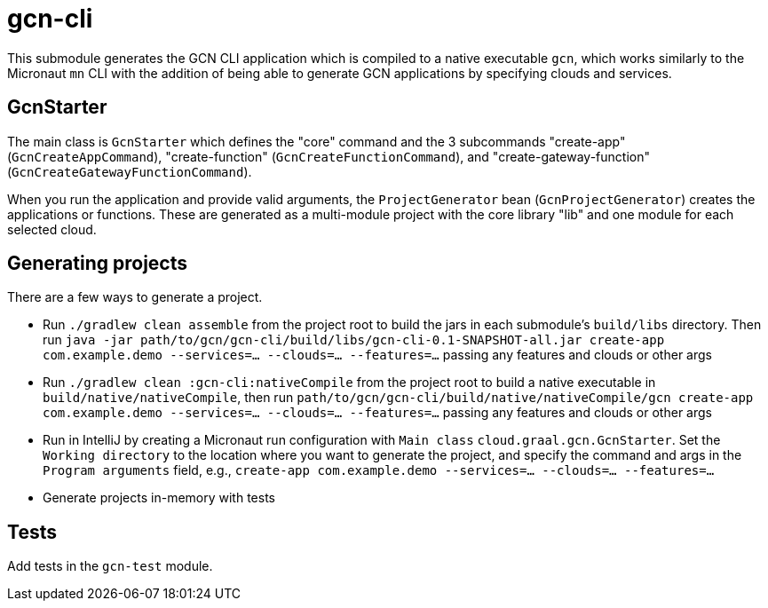 = gcn-cli

This submodule generates the GCN CLI application which is compiled to a native executable `gcn`, which works similarly to the Micronaut `mn` CLI with the addition of being able to generate GCN applications by specifying clouds and services.

== GcnStarter

The main class is `GcnStarter` which defines the "core" command and the 3 subcommands "create-app" (`GcnCreateAppCommand`), "create-function" (`GcnCreateFunctionCommand`), and "create-gateway-function" (`GcnCreateGatewayFunctionCommand`).

When you run the application and provide valid arguments, the `ProjectGenerator` bean (`GcnProjectGenerator`) creates the applications or functions. These are generated as a multi-module project with the core library "lib" and one module for each selected cloud.

== Generating projects

There are a few ways to generate a project.

* Run `./gradlew clean assemble` from the project root to build the jars in each submodule's `build/libs` directory. Then run `java -jar path/to/gcn/gcn-cli/build/libs/gcn-cli-0.1-SNAPSHOT-all.jar create-app com.example.demo --services=... --clouds=... --features=...` passing any features and clouds or other args

* Run `./gradlew clean :gcn-cli:nativeCompile` from the project root to build a native executable in `build/native/nativeCompile`, then run `path/to/gcn/gcn-cli/build/native/nativeCompile/gcn create-app com.example.demo --services=... --clouds=... --features=...` passing any features and clouds or other args

* Run in IntelliJ by creating a Micronaut run configuration with `Main class` `cloud.graal.gcn.GcnStarter`. Set the `Working directory` to the location where you want to generate the project, and specify the command and args in the `Program arguments` field, e.g., `create-app com.example.demo --services=... --clouds=... --features=...`

* Generate projects in-memory with tests

== Tests

Add tests in the `gcn-test` module.
